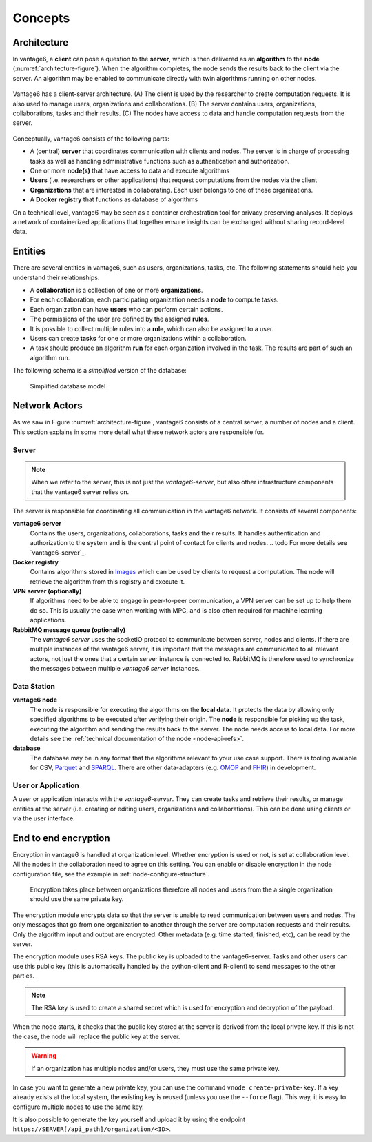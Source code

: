 Concepts
========

.. _architectureoverview:

Architecture
------------

In vantage6, a **client** can pose a question to the **server**, which is then
delivered as an **algorithm** to the **node** (:numref:`architecture-figure`).
When the algorithm completes, the node sends the results back to the client via
the server. An algorithm may be enabled to communicate directly with twin
algorithms running on other nodes.

.. _architecture-figure:
.. figure:: /images/architecture-overview.png
   :alt: Architecture overview
   :align: center

   Vantage6 has a client-server architecture. (A) The client is used by the
   researcher to create computation requests. It is also used to manage users,
   organizations and collaborations. (B) The server contains users,
   organizations, collaborations, tasks and their results. (C) The nodes have
   access to data and handle computation requests from the server.

Conceptually, vantage6 consists of the following parts:

* A (central) **server** that coordinates communication with clients and nodes.
  The server is in charge of processing tasks as well as handling
  administrative functions such as authentication and authorization.
* One or more **node(s)** that have access to data and execute algorithms
* **Users** (i.e. researchers or other applications) that request computations
  from the nodes via the client
* **Organizations** that are interested in collaborating. Each user belongs to
  one of these organizations.
* A **Docker registry** that functions as database of algorithms

On a technical level, vantage6 may be seen as a container
orchestration tool for privacy preserving analyses. It deploys a network of
containerized applications that together ensure insights can be exchanged
without sharing record-level data.

.. _components:

Entities
-------------

There are several entities in vantage6, such as users, organizations,
tasks, etc. The following statements should help you understand their
relationships.

-  A **collaboration** is a collection of one or more
   **organizations**.
-  For each collaboration, each participating organization needs a
   **node** to compute tasks.
-  Each organization can have **users** who can perform certain
   actions.
-  The permissions of the user are defined by the assigned **rules**.
-  It is possible to collect multiple rules into a **role**, which can
   also be assigned to a user.
-  Users can create **tasks** for one or more organizations within a
   collaboration.
-  A task should produce an algorithm **run** for each organization involved in
   the task. The results are part of such an algorithm run.

The following schema is a *simplified* version of the database:

.. figure:: /images/db_model.png

   Simplified database model


Network Actors
--------------

As we saw in Figure :numref:`architecture-figure`, vantage6 consists of a
central server, a number of nodes and a client. This section explains in some
more detail what these network actors are responsible for.

Server
++++++

.. note::
    When we refer to the server, this is not just the *vantage6-server*, but
    also other infrastructure components that the vantage6 server relies on.

The server is responsible for coordinating all communication in the vantage6
network. It consists of several components:

**vantage6 server**
    Contains the users, organizations, collaborations, tasks and their results.
    It handles authentication and authorization to the system and is the
    central point of contact for clients and nodes.
    .. todo For more details see `vantage6-server`_.

**Docker registry**
    Contains algorithms stored in `Images <https://en.wikipedia.org/wiki/OS-level_virtualization>`_
    which can be used by clients to request a computation. The node will
    retrieve the algorithm from this registry and execute it.

**VPN server (optionally)**
    If algorithms need to be able to engage in peer-to-peer communication, a
    VPN server can be set up to help them do so. This is usually the case when
    working with MPC, and is also often required for machine learning
    applications.

**RabbitMQ message queue (optionally)**
    The *vantage6 server* uses the socketIO protocol to communicate between
    server, nodes and clients. If there are multiple instances of the vantage6
    server, it is important that the messages are communicated to all relevant
    actors, not just the ones that a certain server instance is connected to.
    RabbitMQ is therefore used to synchronize the messages between multiple
    *vantage6 server* instances.


Data Station
++++++++++++

**vantage6 node**
    The node is responsible for executing the algorithms on the **local data**.
    It protects the data by allowing only specified algorithms to be executed after
    verifying their origin. The **node** is responsible for picking up the
    task, executing the algorithm and sending the results back to the server. The
    node needs access to local data. For more details see the
    :ref:`technical documentation of the node <node-api-refs>`.

**database**
    The database may be in any format that the algorithms relevant to your use
    case support. There is tooling available for CSV, `Parquet <https://parquet.apache.org/>`_
    and `SPARQL <https://en.wikipedia.org/wiki/SPARQL>`_. There are other
    data-adapters (e.g. `OMOP <https://www.ohdsi.org/data-standardization/>`_ and
    `FHIR <https://hl7.org/fhir/>`_) in development.


User or Application
+++++++++++++++++++

.. todo add refs for client/UI

A user or application interacts with the *vantage6-server*. They can create
tasks and retrieve their results, or manage entities at the server (i.e.
creating or editing users, organizations and collaborations). This can be done
using clients or via the user interface.


End to end encryption
-------------

Encryption in vantage6 is handled at organization level. Whether
encryption is used or not, is set at collaboration level. All the nodes
in the collaboration need to agree on this setting. You can enable or
disable encryption in the node configuration file, see the example in
:ref:`node-configure-structure`.

.. figure:: /images/encryption.png

   Encryption takes place between organizations therefore all nodes and
   users from the a single organization should use the same private key.

The encryption module encrypts data so that the server is unable to read
communication between users and nodes. The only messages that go from
one organization to another through the server are computation requests
and their results. Only the algorithm input and output are encrypted.
Other metadata (e.g. time started, finished, etc), can be read by the
server.

The encryption module uses RSA keys. The public key is uploaded to the
vantage6-server. Tasks and other users can use this public key (this is
automatically handled by the python-client and R-client) to send
messages to the other parties.

.. note::
    The RSA key is used to create a shared secret which is used for encryption
    and decryption of the payload.

When the node starts, it checks that the public key stored at the server
is derived from the local private key. If this is not the case, the node
will replace the public key at the server.

.. warning::
    If an organization has multiple nodes and/or users, they must use the same
    private key.

In case you want to generate a new private key, you can use the command
``vnode create-private-key``. If a key already exists at the local
system, the existing key is reused (unless you use the ``--force``
flag). This way, it is easy to configure multiple nodes to use the same
key.

It is also possible to generate the key yourself and upload it by using the
endpoint ``https://SERVER[/api_path]/organization/<ID>``.